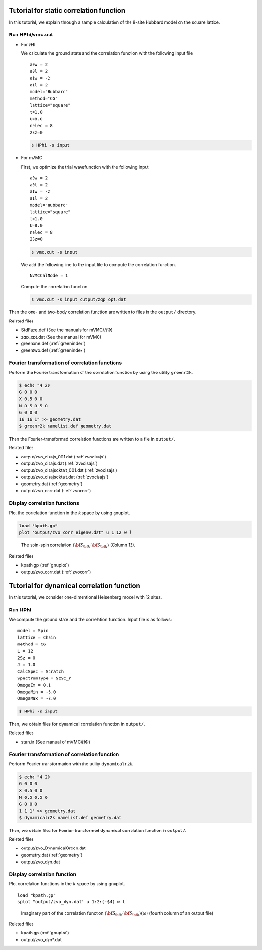 .. _tutorial:

Tutorial for static correlation function
========================================

In this tutorial, we explain through a sample calculation of
the 8-site Hubbard model on the square lattice.

Run HPhi/vmc.out
----------------

- For :math:`{\mathcal H}\Phi`

  We calculate the ground state and the correlation function with
  the following input file
  
  ::
   
     a0w = 2
     a0l = 2
     a1w = -2
     a1l = 2
     model="Hubbard"
     method="CG"
     lattice="square"
     t=1.0
     U=8.0
     nelec = 8
     2Sz=0
  
  .. code-block:: bash

     $ HPhi -s input

- For mVMC

  First, we optimize the trial wavefunction with the following input
  
  ::
   
     a0w = 2
     a0l = 2
     a1w = -2
     a1l = 2
     model="Hubbard"
     lattice="square"
     t=1.0
     U=8.0
     nelec = 8
     2Sz=0
  
  .. code-block:: bash

     $ vmc.out -s input

  We add the following line to the input file to compute the correlation function.

  ::

     NVMCCalMode = 1

  Compute the correlation function.
  
  .. code-block:: bash

     $ vmc.out -s input output/zqp_opt.dat
         
Then the one- and two-body correlation function are written to files
in the ``output/`` directory.

Related files

- StdFace.def (See the manuals for mVMC/:math:`{\mathcal H}\Phi`)
- zqp_opt.dat (See the manual for mVMC)
- greenone.def (:ref:`greenindex`)
- greentwo.def (:ref:`greenindex`)

Fourier transformation of correlation functions
-----------------------------------------------

Perform the Fourier transformation of the correlation function
by using the utility ``greenr2k``.

.. code-block:: bash

   $ echo "4 20
   G 0 0 0
   X 0.5 0 0
   M 0.5 0.5 0
   G 0 0 0
   16 16 1" >> geometry.dat
   $ greenr2k namelist.def geometry.dat
     
Then the Fourier-transformed correlation functions are
written to a file in ``output/``.

Related files

- output/zvo_cisajs_001.dat (:ref:`zvocisajs`)
- output/zvo_cisajs.dat (:ref:`zvocisajs`)
- output/zvo_cisajscktalt_001.dat (:ref:`zvocisajs`)
- output/zvo_cisajscktalt.dat (:ref:`zvocisajs`)
- geometry.dat (:ref:`geometry`)
- output/zvo_corr.dat (:ref:`zvocorr`)

Display correlation functions
-----------------------------

Plot the correlation function in the *k* space
by using gnuplot.

.. code-block:: gnuplot

   load "kpath.gp"
   plot "output/zvo_corr_eigen0.dat" u 1:12 w l

.. _corplotpng:

.. figure:: ../../../figs/corplot.png

   The spin-spin correlation :math:`\langle{\bf S}_{\bf k}\cdot{\bf S}_{\bf k}\rangle`
   (Column 12).

Related files

- kpath.gp (:ref:`gnuplot`)
- output/zvo_corr.dat (:ref:`zvocorr`)

Tutorial for dynamical correlation function
===========================================

In this tutorial, we consider one-dimentional Heisenberg model with 12 sites.

Run HPhi
--------

We compute the ground state and the correlation function.
Input file is as follows:

::
   
   model = Spin
   lattice = Chain
   method = CG
   L = 12
   2Sz = 0
   J = 1.0
   CalcSpec = Scratch
   SpectrumType = SzSz_r
   OmegaIm = 0.1
   OmegaMin = -6.0
   OmegaMax = -2.0

.. code-block:: bash

   $ HPhi -s input

Then, we obtain files for dynamical correlation function in ``output/``.

Releted files

- stan.in (See manual of mVMC/:math:`{\mathcal H}\Phi`)

Fourier transformation of correlation function
----------------------------------------------

Perform Fourier transformation with the utility ``dynamicalr2k``.

.. code-block:: bash

   $ echo "4 20
   G 0 0 0
   X 0.5 0 0
   M 0.5 0.5 0
   G 0 0 0
   1 1 1" >> geometry.dat
   $ dynamicalr2k namelist.def geometry.dat
     
Then, we obtain files for Fourier-transformed dynamical correlation function in ``output/``.

Releted files

- output/zvo_DynamicalGreen.dat
- geometry.dat (:ref:`geometry`)
- output/zvo_dyn.dat

Display correlation function
----------------------------

Plot correlation functions in the :math:`k` space by using gnuplot.

::

   load "kpath.gp"
   splot "output/zvo_dyn.dat" u 1:2:(-$4) w l

.. _dynamicalr2gpng:
     
.. figure:: ../../../figs/dynamicalr2g.png

   Imaginary part of the correlation function :math:`\langle{\bf S}_{\bf k}\cdot{\bf S}_{\bf k}\rangle(\omega)` (fourth column of an output file)

Releted files

- kpath.gp (:ref:`gnuplot`)
- output/zvo_dyn*.dat
